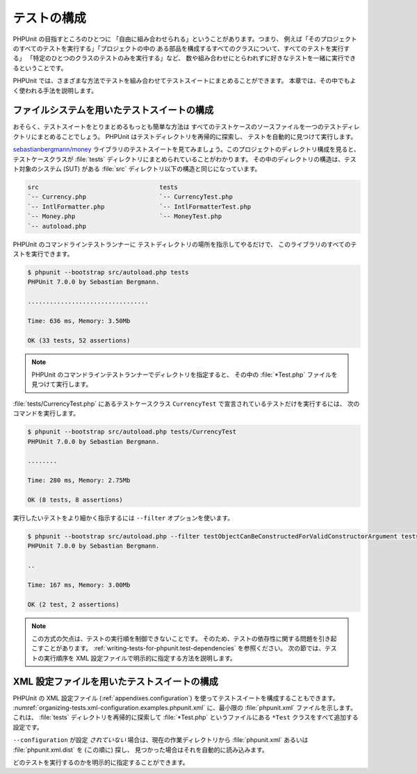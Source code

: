 

.. _organizing-tests:

======
テストの構成
======

PHPUnit の目指すところのひとつに
「自由に組み合わせられる」ということがあります。つまり、
例えば「そのプロジェクトのすべてのテストを実行する」「プロジェクトの中の
ある部品を構成するすべてのクラスについて、すべてのテストを実行する」
「特定のひとつのクラスのテストのみを実行する」など、
数や組み合わせにとらわれずに好きなテストを一緒に実行できるということです。

PHPUnit では、さまざまな方法でテストを組み合わせてテストスイートにまとめることができます。
本章では、その中でもよく使われる手法を説明します。

.. _organizing-tests.filesystem:

ファイルシステムを用いたテストスイートの構成
######################

おそらく、テストスイートをとりまとめるもっとも簡単な方法は
すべてのテストケースのソースファイルを一つのテストディレクトリにまとめることでしょう。
PHPUnit はテストディレクトリを再帰的に探索し、
テストを自動的に見つけて実行します。

`sebastianbergmann/money <http://github.com/sebastianbergmann/money/>`_
ライブラリのテストスイートを見てみましょう。このプロジェクトのディレクトリ構成を見ると、
テストケースクラスが :file:`tests` ディレクトリにまとめられていることがわかります。
その中のディレクトリの構造は、テスト対象のシステム (SUT) がある
:file:`src` ディレクトリ以下の構造と同じになっています。

.. code-block:: bash

    src                                 tests
    `-- Currency.php                    `-- CurrencyTest.php
    `-- IntlFormatter.php               `-- IntlFormatterTest.php
    `-- Money.php                       `-- MoneyTest.php
    `-- autoload.php

PHPUnit のコマンドラインテストランナーに
テストディレクトリの場所を指示してやるだけで、
このライブラリのすべてのテストを実行できます。

.. code-block:: bash

    $ phpunit --bootstrap src/autoload.php tests
    PHPUnit 7.0.0 by Sebastian Bergmann.

    .................................

    Time: 636 ms, Memory: 3.50Mb

    OK (33 tests, 52 assertions)

.. admonition:: Note

   PHPUnit のコマンドラインテストランナーでディレクトリを指定すると、
   その中の :file:`*Test.php` ファイルを見つけて実行します。

:file:`tests/CurrencyTest.php` にあるテストケースクラス
``CurrencyTest`` で宣言されているテストだけを実行するには、
次のコマンドを実行します。

.. code-block:: bash

    $ phpunit --bootstrap src/autoload.php tests/CurrencyTest
    PHPUnit 7.0.0 by Sebastian Bergmann.

    ........

    Time: 280 ms, Memory: 2.75Mb

    OK (8 tests, 8 assertions)

実行したいテストをより細かく指示するには
``--filter`` オプションを使います。

.. code-block:: bash

    $ phpunit --bootstrap src/autoload.php --filter testObjectCanBeConstructedForValidConstructorArgument tests
    PHPUnit 7.0.0 by Sebastian Bergmann.

    ..

    Time: 167 ms, Memory: 3.00Mb

    OK (2 test, 2 assertions)

.. admonition:: Note

   この方式の欠点は、テストの実行順を制御できないことです。
   そのため、テストの依存性に関する問題を引き起こすことがあります。
   :ref:`writing-tests-for-phpunit.test-dependencies`
   を参照ください。
   次の節では、テストの実行順序を XML 設定ファイルで明示的に指定する方法を説明します。

.. _organizing-tests.xml-configuration:

XML 設定ファイルを用いたテストスイートの構成
########################

PHPUnit の XML 設定ファイル (:ref:`appendixes.configuration`)
を使ってテストスイートを構成することもできます。
:numref:`organizing-tests.xml-configuration.examples.phpunit.xml`
に、最小限の :file:`phpunit.xml` ファイルを示します。これは、
:file:`tests` ディレクトリを再帰的に探索して
:file:`*Test.php` というファイルにある
``*Test`` クラスをすべて追加する設定です。

.. code-block:: php
    :caption: XML 設定ファイルを用いたテストスイートの構成
    :name: organizing-tests.xml-configuration.examples.phpunit.xml

    <phpunit bootstrap="src/autoload.php">
      <testsuites>
        <testsuite name="money">
          <directory>tests</directory>
        </testsuite>
      </testsuites>
    </phpunit>

``--configuration`` が設定
*されていない* 場合は、現在の作業ディレクトリから
:file:`phpunit.xml` あるいは
:file:`phpunit.xml.dist` を (この順に) 探し、
見つかった場合はそれを自動的に読み込みます。

どのテストを実行するのかを明示的に指定することができます。

.. code-block:: php
    :caption: XML 設定ファイルを用いたテストスイートの構成
    :name: organizing-tests.xml-configuration.examples.phpunit.xml2

    <phpunit bootstrap="src/autoload.php">
      <testsuites>
        <testsuite name="money">
          <file>tests/IntlFormatterTest.php</file>
          <file>tests/MoneyTest.php</file>
          <file>tests/CurrencyTest.php</file>
        </testsuite>
      </testsuites>
    </phpunit>



